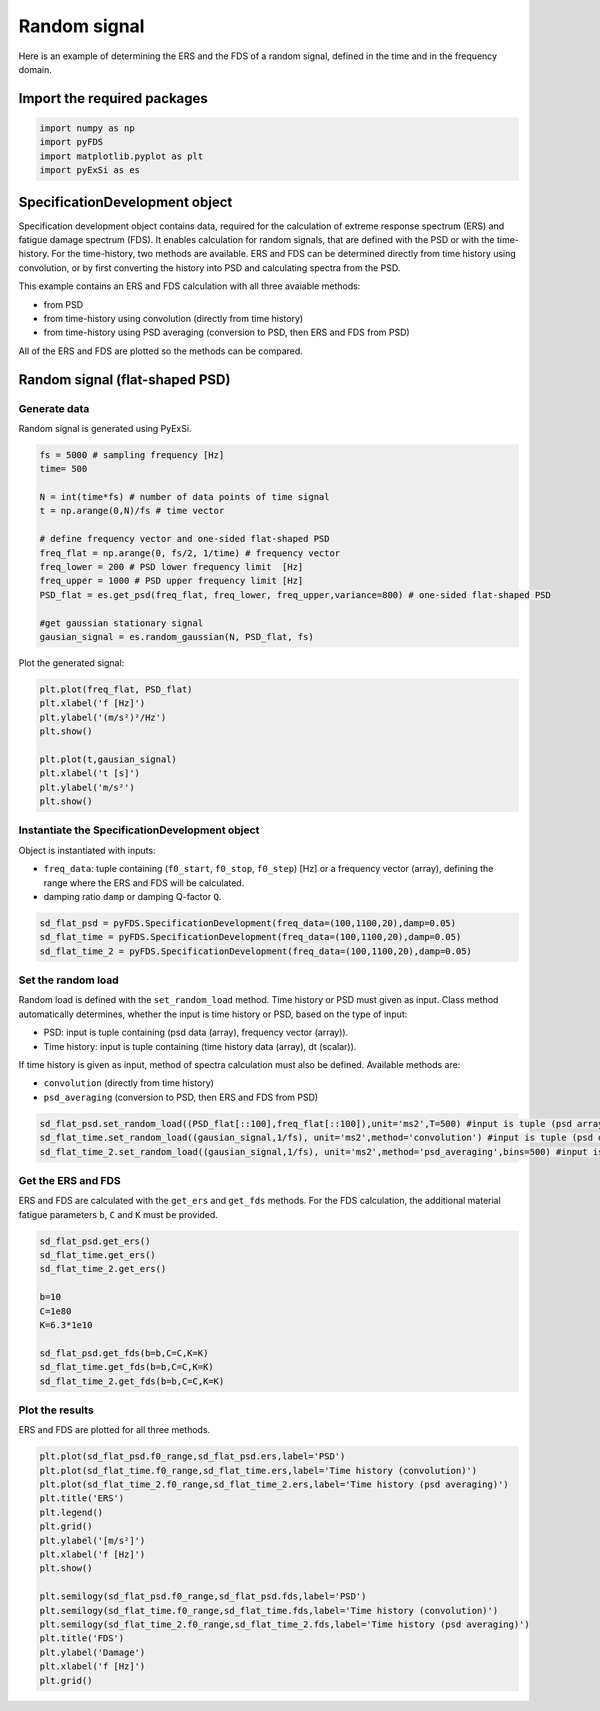 Random signal
================

Here is an example of determining the ERS and the FDS of a random signal, defined in the time and in the frequency domain.

Import the required packages
----------------------------


.. code-block:: python

    import numpy as np
    import pyFDS
    import matplotlib.pyplot as plt
    import pyExSi as es

SpecificationDevelopment object
-------------------------------

Specification development object contains data, required for the calculation of extreme response spectrum (ERS) and fatigue damage spectrum (FDS). It enables calculation for random signals, that are defined with the PSD or with the time-history.
For the time-history, two methods are available. ERS and FDS can be determined directly from time history using convolution, or by first converting the history into PSD and calculating spectra from the PSD.

This example contains an ERS and FDS calculation with all three avaiable methods:

* from PSD

* from time-history using convolution (directly from time history)

* from time-history using PSD averaging (conversion to PSD, then ERS and FDS from PSD)

All of the ERS and FDS are plotted so the methods can be compared.

Random signal (flat-shaped PSD)
--------------------------------

Generate data
~~~~~~~~~~~~~

Random signal is generated using PyExSi.

.. code-block:: python

    fs = 5000 # sampling frequency [Hz]
    time= 500

    N = int(time*fs) # number of data points of time signal
    t = np.arange(0,N)/fs # time vector

    # define frequency vector and one-sided flat-shaped PSD
    freq_flat = np.arange(0, fs/2, 1/time) # frequency vector
    freq_lower = 200 # PSD lower frequency limit  [Hz]
    freq_upper = 1000 # PSD upper frequency limit [Hz]
    PSD_flat = es.get_psd(freq_flat, freq_lower, freq_upper,variance=800) # one-sided flat-shaped PSD

    #get gaussian stationary signal
    gausian_signal = es.random_gaussian(N, PSD_flat, fs)

Plot the generated signal:

.. code-block:: python

    plt.plot(freq_flat, PSD_flat)
    plt.xlabel('f [Hz]')
    plt.ylabel('(m/s²)²/Hz')
    plt.show()

    plt.plot(t,gausian_signal)
    plt.xlabel('t [s]')
    plt.ylabel('m/s²')
    plt.show()

Instantiate the SpecificationDevelopment object
~~~~~~~~~~~~~~~~~~~~~~~~~~~~~~~~~~~~~~~~~~~~~~~~

Object is instantiated with inputs:

* ``freq_data``: tuple containing (``f0_start``, ``f0_stop``, ``f0_step``) [Hz] or a frequency vector (array), defining the range where the ERS and FDS will be calculated.

*  damping ratio ``damp`` or damping Q-factor ``Q``.

.. code-block:: python
    
    sd_flat_psd = pyFDS.SpecificationDevelopment(freq_data=(100,1100,20),damp=0.05)
    sd_flat_time = pyFDS.SpecificationDevelopment(freq_data=(100,1100,20),damp=0.05)
    sd_flat_time_2 = pyFDS.SpecificationDevelopment(freq_data=(100,1100,20),damp=0.05)

Set the random load
~~~~~~~~~~~~~~~~~~~

Random load is defined with the ``set_random_load`` method. Time history or PSD must given as input. Class method automatically determines, whether the input is time history or PSD, based on the type of input:

* PSD: input is tuple containing (psd data (array), frequency vector (array)).

* Time history: input is tuple containing (time history data (array), dt (scalar)).

If time history is given as input, method of spectra calculation must also be defined. Available methods are:

* ``convolution`` (directly from time history)

* ``psd_averaging`` (conversion to PSD, then ERS and FDS from PSD)

.. code-block:: python

    sd_flat_psd.set_random_load((PSD_flat[::100],freq_flat[::100]),unit='ms2',T=500) #input is tuple (psd array, freq array)
    sd_flat_time.set_random_load((gausian_signal,1/fs), unit='ms2',method='convolution') #input is tuple (psd data, frequency vector)
    sd_flat_time_2.set_random_load((gausian_signal,1/fs), unit='ms2',method='psd_averaging',bins=500) #input is tuple (psd data, frequency vector)

Get the ERS and FDS
~~~~~~~~~~~~~~~~~~~~

ERS and FDS are calculated with the ``get_ers`` and ``get_fds`` methods. For the FDS calculation, the additional material fatigue parameters ``b``, ``C`` and ``K`` must be provided.

.. code-block:: python
    
    sd_flat_psd.get_ers()
    sd_flat_time.get_ers()
    sd_flat_time_2.get_ers()

    b=10
    C=1e80
    K=6.3*1e10

    sd_flat_psd.get_fds(b=b,C=C,K=K)
    sd_flat_time.get_fds(b=b,C=C,K=K)
    sd_flat_time_2.get_fds(b=b,C=C,K=K)

Plot the results
~~~~~~~~~~~~~~~~

ERS and FDS are plotted for all three methods.

.. code-block:: python

    plt.plot(sd_flat_psd.f0_range,sd_flat_psd.ers,label='PSD')
    plt.plot(sd_flat_time.f0_range,sd_flat_time.ers,label='Time history (convolution)')
    plt.plot(sd_flat_time_2.f0_range,sd_flat_time_2.ers,label='Time history (psd averaging)')
    plt.title('ERS')
    plt.legend()
    plt.grid()
    plt.ylabel('[m/s²]')
    plt.xlabel('f [Hz]')
    plt.show()

    plt.semilogy(sd_flat_psd.f0_range,sd_flat_psd.fds,label='PSD')
    plt.semilogy(sd_flat_time.f0_range,sd_flat_time.fds,label='Time history (convolution)')
    plt.semilogy(sd_flat_time_2.f0_range,sd_flat_time_2.fds,label='Time history (psd averaging)')
    plt.title('FDS')
    plt.ylabel('Damage')
    plt.xlabel('f [Hz]')
    plt.grid()

